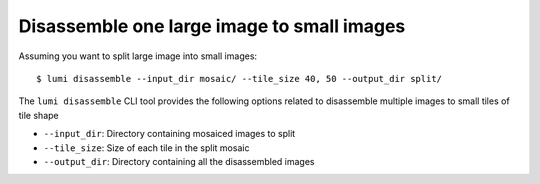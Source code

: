 .. _cli/disassemble:

Disassemble one large image to small images
============================================

Assuming you want to split large image into small images::


  $ lumi disassemble --input_dir mosaic/ --tile_size 40, 50 --output_dir split/

The ``lumi disassemble`` CLI tool provides the following options related to disassemble multiple images to small tiles of tile shape

* ``--input_dir``: Directory containing mosaiced images to split

* ``--tile_size``: Size of each tile in the split mosaic

* ``--output_dir``: Directory containing all the disassembled images
